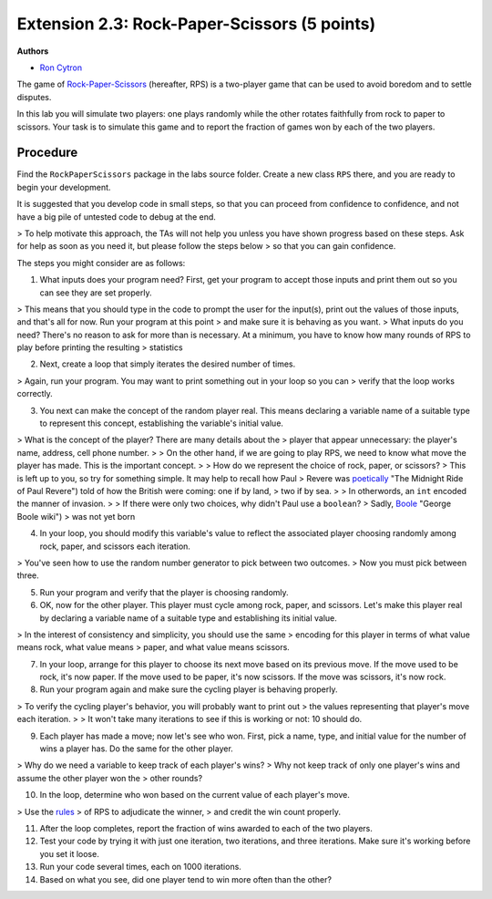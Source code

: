 =================
Extension 2.3: Rock-Paper-Scissors (5 points)
=================

**Authors**

* `Ron Cytron <http://www.cs.wustl.edu/~cytron/>`_

The game of `Rock-Paper-Scissors <https://en.wikipedia.org/wiki/Rock-paper-scissors>`_ (hereafter, RPS) is a two-player game that can be used to avoid boredom and to settle disputes.

In this lab you will simulate two players: one plays randomly while
the other rotates faithfully from rock to paper to scissors. Your task is
to simulate this game and to report the fraction of games won by
each of the two players.

Procedure
==================

Find the ``RockPaperScissors`` package in the labs source folder.
Create a new class ``RPS`` there, and you are ready to begin your development.

It is suggested that you develop code in small steps, so that you can proceed from confidence to confidence, and not have a big pile of untested code to debug at the end.

> To help motivate this approach, the TAs will not help you unless you have shown progress based on these steps. Ask for help as soon as you need it, but please follow the steps below > so that you can gain confidence.

The steps you might consider are as follows:

1. What inputs does your program need? First, get your program to accept those inputs and print them out so you can see they are set properly.

> This means that you should type in the code to prompt the user for the input(s), print out the values of those inputs, and that\'s all for now. Run your program at this point
> and make sure it is behaving as you want.
> What inputs do you need? There\'s no reason to ask for more than is necessary. At a minimum, you have to know how many rounds of RPS to play before printing the resulting
> statistics

2. Next, create a loop that simply iterates the desired number of times.

> Again, run your program. You may want to print something out in your loop so you can
> verify that the loop works correctly.

3. You next can make the concept of the random player real. This means declaring a variable name of a suitable type to represent this concept, establishing the variable\'s initial value.

> What is the concept of the player? There are many details about the
> player that appear unnecessary: the player\'s name, address, cell phone number.
>
> On the other hand, if we are going to play RPS, we need to know what move the player has made. This is the important concept.
>
> How do we represent the choice of rock, paper, or scissors?
> This is left up to you, so try for something simple. It may help to recall how Paul
> Revere was `poetically <http://www.nationalcenter.org/PaulRevere%27sRide.html>`_ "The Midnight Ride of Paul Revere") told of how the British were coming: one if by land,
> two if by sea.
>
> In otherwords, an ``int`` encoded the manner of invasion.
>
> If there were only two choices, why didn\'t Paul use a ``boolean``?
> Sadly, `Boole <https://en.wikipedia.org/wiki/George_Boole>`_ "George Boole wiki")
> was not yet born

4. In your loop, you should modify this variable\'s value to reflect the associated player choosing randomly among rock, paper, and scissors each iteration.

> You\'ve seen how to use the random number generator to pick between two outcomes.
> Now you must pick between three.

5. Run your program and verify that the player is choosing randomly.

6. OK, now for the other player. This player must cycle among rock, paper, and scissors. Let\'s make this player real by declaring a variable name of a suitable type and establishing its initial value.

> In the interest of consistency and simplicity, you should use the same
> encoding for this player in terms of what value means rock, what value means
> paper, and what value means scissors.

7. In your loop, arrange for this player to choose its next move based on its previous move. If the move used to be rock, it\'s now paper. If the move used to be paper, it\'s now scissors. If the move was scissors, it\'s now rock.

8. Run your program again and make sure the cycling player is behaving properly.

> To verify the cycling player\'s behavior, you will probably want to print out
> the values representing that player\'s move each iteration.
>
> It won\'t take many iterations to see if this is working or not: 10 should do.

9. Each player has made a move; now let\'s see who won. First, pick a name, type, and initial value for the number of wins a player has. Do the same for the other player.

> Why do we need a variable to keep track of each player\'s wins?
> Why not keep track of only one player\'s wins and assume the other player won the
> other rounds?

10. In the loop, determine who won based on the current value of each player\'s move.

> Use the `rules <https://en.wikipedia.org/wiki/Rock-paper-scissors#Game_play>`_
> of RPS to adjudicate the winner,
> and credit the win count properly.

11. After the loop completes, report the fraction of wins awarded to each of the two players.

12. Test your code by trying it with just one iteration, two iterations, and three iterations. Make sure it\'s working before you set it loose.

13. Run your code several times, each on 1000 iterations.

14. Based on what you see, did one player tend to win more often than the other?


